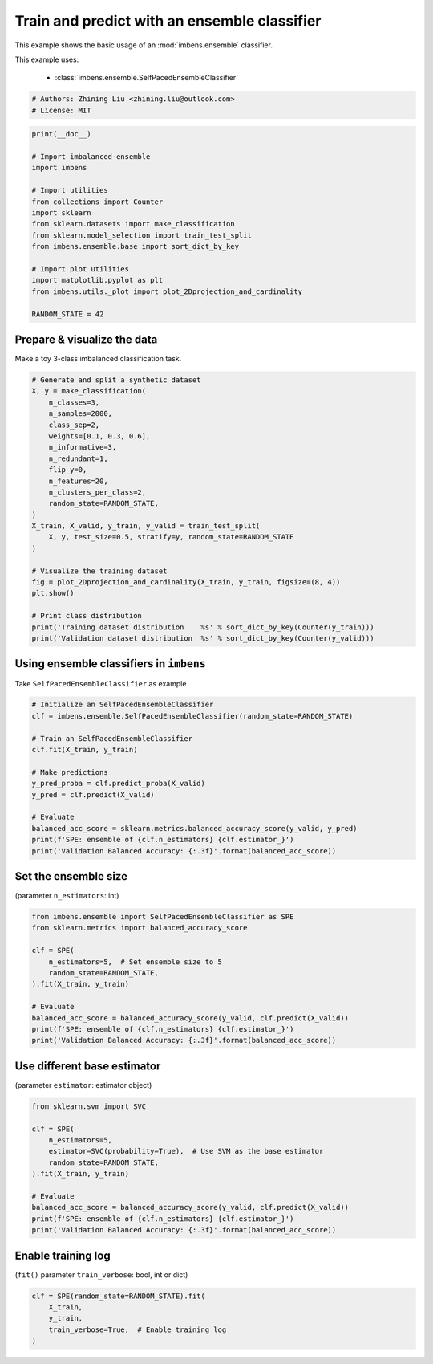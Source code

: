 
.. DO NOT EDIT.
.. THIS FILE WAS AUTOMATICALLY GENERATED BY SPHINX-GALLERY.
.. TO MAKE CHANGES, EDIT THE SOURCE PYTHON FILE:
.. "auto_examples\basic\plot_basic_example.py"
.. LINE NUMBERS ARE GIVEN BELOW.

.. only:: html

    .. note::
        :class: sphx-glr-download-link-note

        Click :ref:`here <sphx_glr_download_auto_examples_basic_plot_basic_example.py>`
        to download the full example code

.. rst-class:: sphx-glr-example-title

.. _sphx_glr_auto_examples_basic_plot_basic_example.py:


=========================================================
Train and predict with an ensemble classifier
=========================================================

This example shows the basic usage of an 
:mod:`imbens.ensemble` classifier.

This example uses:

    - :class:`imbens.ensemble.SelfPacedEnsembleClassifier`

.. GENERATED FROM PYTHON SOURCE LINES 13-18

.. code-block:: default


    # Authors: Zhining Liu <zhining.liu@outlook.com>
    # License: MIT









.. GENERATED FROM PYTHON SOURCE LINES 19-37

.. code-block:: default

    print(__doc__)

    # Import imbalanced-ensemble
    import imbens

    # Import utilities
    from collections import Counter
    import sklearn
    from sklearn.datasets import make_classification
    from sklearn.model_selection import train_test_split
    from imbens.ensemble.base import sort_dict_by_key

    # Import plot utilities
    import matplotlib.pyplot as plt
    from imbens.utils._plot import plot_2Dprojection_and_cardinality

    RANDOM_STATE = 42








.. GENERATED FROM PYTHON SOURCE LINES 38-41

Prepare & visualize the data
----------------------------
Make a toy 3-class imbalanced classification task.

.. GENERATED FROM PYTHON SOURCE LINES 41-67

.. code-block:: default


    # Generate and split a synthetic dataset
    X, y = make_classification(
        n_classes=3,
        n_samples=2000,
        class_sep=2,
        weights=[0.1, 0.3, 0.6],
        n_informative=3,
        n_redundant=1,
        flip_y=0,
        n_features=20,
        n_clusters_per_class=2,
        random_state=RANDOM_STATE,
    )
    X_train, X_valid, y_train, y_valid = train_test_split(
        X, y, test_size=0.5, stratify=y, random_state=RANDOM_STATE
    )

    # Visualize the training dataset
    fig = plot_2Dprojection_and_cardinality(X_train, y_train, figsize=(8, 4))
    plt.show()

    # Print class distribution
    print('Training dataset distribution    %s' % sort_dict_by_key(Counter(y_train)))
    print('Validation dataset distribution  %s' % sort_dict_by_key(Counter(y_valid)))




.. image-sg:: /auto_examples/basic/images/sphx_glr_plot_basic_example_001.png
   :alt: Dataset (2D projection by KernelPCA), Class Distribution
   :srcset: /auto_examples/basic/images/sphx_glr_plot_basic_example_001.png
   :class: sphx-glr-single-img


.. rst-class:: sphx-glr-script-out

 .. code-block:: none

    Training dataset distribution    {0: 100, 1: 300, 2: 600}
    Validation dataset distribution  {0: 100, 1: 300, 2: 600}




.. GENERATED FROM PYTHON SOURCE LINES 68-71

Using ensemble classifiers in ``imbens``
-----------------------------------------------------
Take ``SelfPacedEnsembleClassifier`` as example

.. GENERATED FROM PYTHON SOURCE LINES 71-88

.. code-block:: default


    # Initialize an SelfPacedEnsembleClassifier
    clf = imbens.ensemble.SelfPacedEnsembleClassifier(random_state=RANDOM_STATE)

    # Train an SelfPacedEnsembleClassifier
    clf.fit(X_train, y_train)

    # Make predictions
    y_pred_proba = clf.predict_proba(X_valid)
    y_pred = clf.predict(X_valid)

    # Evaluate
    balanced_acc_score = sklearn.metrics.balanced_accuracy_score(y_valid, y_pred)
    print(f'SPE: ensemble of {clf.n_estimators} {clf.estimator_}')
    print('Validation Balanced Accuracy: {:.3f}'.format(balanced_acc_score))






.. rst-class:: sphx-glr-script-out

 .. code-block:: none

    SPE: ensemble of 50 DecisionTreeClassifier()
    Validation Balanced Accuracy: 0.980




.. GENERATED FROM PYTHON SOURCE LINES 89-92

Set the ensemble size
---------------------
(parameter ``n_estimators``: int)

.. GENERATED FROM PYTHON SOURCE LINES 92-107

.. code-block:: default


    from imbens.ensemble import SelfPacedEnsembleClassifier as SPE
    from sklearn.metrics import balanced_accuracy_score

    clf = SPE(
        n_estimators=5,  # Set ensemble size to 5
        random_state=RANDOM_STATE,
    ).fit(X_train, y_train)

    # Evaluate
    balanced_acc_score = balanced_accuracy_score(y_valid, clf.predict(X_valid))
    print(f'SPE: ensemble of {clf.n_estimators} {clf.estimator_}')
    print('Validation Balanced Accuracy: {:.3f}'.format(balanced_acc_score))






.. rst-class:: sphx-glr-script-out

 .. code-block:: none

    SPE: ensemble of 5 DecisionTreeClassifier()
    Validation Balanced Accuracy: 0.978




.. GENERATED FROM PYTHON SOURCE LINES 108-111

Use different base estimator
----------------------------
(parameter ``estimator``: estimator object)

.. GENERATED FROM PYTHON SOURCE LINES 111-126

.. code-block:: default


    from sklearn.svm import SVC

    clf = SPE(
        n_estimators=5,
        estimator=SVC(probability=True),  # Use SVM as the base estimator
        random_state=RANDOM_STATE,
    ).fit(X_train, y_train)

    # Evaluate
    balanced_acc_score = balanced_accuracy_score(y_valid, clf.predict(X_valid))
    print(f'SPE: ensemble of {clf.n_estimators} {clf.estimator_}')
    print('Validation Balanced Accuracy: {:.3f}'.format(balanced_acc_score))






.. rst-class:: sphx-glr-script-out

 .. code-block:: none

    SPE: ensemble of 5 SVC(probability=True)
    Validation Balanced Accuracy: 0.972




.. GENERATED FROM PYTHON SOURCE LINES 127-130

Enable training log
-------------------
(``fit()`` parameter ``train_verbose``: bool, int or dict)

.. GENERATED FROM PYTHON SOURCE LINES 130-136

.. code-block:: default


    clf = SPE(random_state=RANDOM_STATE).fit(
        X_train,
        y_train,
        train_verbose=True,  # Enable training log
    )




.. rst-class:: sphx-glr-script-out

 .. code-block:: none

    ┏━━━━━━━━━━━━━┳━━━━━━━━━━━━━━━━━━━━━━━━━━┳━━━━━━━━━━━━━━━━━━━━━━━━━━━━━━━━━━━━┓
    ┃             ┃                          ┃            Data: train             ┃
    ┃ #Estimators ┃    Class Distribution    ┃               Metric               ┃
    ┃             ┃                          ┃  acc    balanced_acc   weighted_f1 ┃
    ┣━━━━━━━━━━━━━╋━━━━━━━━━━━━━━━━━━━━━━━━━━╋━━━━━━━━━━━━━━━━━━━━━━━━━━━━━━━━━━━━┫
    ┃      1      ┃ {0: 100, 1: 100, 2: 100} ┃ 0.958      0.968          0.959    ┃
    ┃      5      ┃ {0: 100, 1: 100, 2: 100} ┃ 1.000      1.000          1.000    ┃
    ┃     10      ┃ {0: 100, 1: 100, 2: 100} ┃ 1.000      1.000          1.000    ┃
    ┃     15      ┃ {0: 100, 1: 100, 2: 100} ┃ 0.999      0.997          0.999    ┃
    ┃     20      ┃ {0: 100, 1: 100, 2: 100} ┃ 1.000      1.000          1.000    ┃
    ┃     25      ┃ {0: 100, 1: 100, 2: 100} ┃ 1.000      1.000          1.000    ┃
    ┃     30      ┃ {0: 100, 1: 100, 2: 100} ┃ 1.000      1.000          1.000    ┃
    ┃     35      ┃ {0: 100, 1: 100, 2: 100} ┃ 1.000      1.000          1.000    ┃
    ┃     40      ┃ {0: 100, 1: 100, 2: 100} ┃ 1.000      1.000          1.000    ┃
    ┃     45      ┃ {0: 100, 1: 100, 2: 100} ┃ 1.000      1.000          1.000    ┃
    ┃     50      ┃ {0: 100, 1: 100, 2: 100} ┃ 1.000      1.000          1.000    ┃
    ┣━━━━━━━━━━━━━╋━━━━━━━━━━━━━━━━━━━━━━━━━━╋━━━━━━━━━━━━━━━━━━━━━━━━━━━━━━━━━━━━┫
    ┃    final    ┃ {0: 100, 1: 100, 2: 100} ┃ 1.000      1.000          1.000    ┃
    ┗━━━━━━━━━━━━━┻━━━━━━━━━━━━━━━━━━━━━━━━━━┻━━━━━━━━━━━━━━━━━━━━━━━━━━━━━━━━━━━━┛





.. rst-class:: sphx-glr-timing

   **Total running time of the script:** ( 0 minutes  0.895 seconds)


.. _sphx_glr_download_auto_examples_basic_plot_basic_example.py:

.. only:: html

  .. container:: sphx-glr-footer sphx-glr-footer-example


    .. container:: sphx-glr-download sphx-glr-download-python

      :download:`Download Python source code: plot_basic_example.py <plot_basic_example.py>`

    .. container:: sphx-glr-download sphx-glr-download-jupyter

      :download:`Download Jupyter notebook: plot_basic_example.ipynb <plot_basic_example.ipynb>`


.. only:: html

 .. rst-class:: sphx-glr-signature

    `Gallery generated by Sphinx-Gallery <https://sphinx-gallery.github.io>`_
